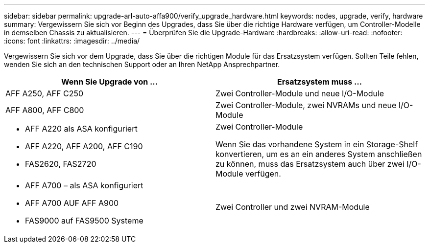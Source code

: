 ---
sidebar: sidebar 
permalink: upgrade-arl-auto-affa900/verify_upgrade_hardware.html 
keywords: nodes, upgrade, verify, hardware 
summary: Vergewissern Sie sich vor Beginn des Upgrades, dass Sie über die richtige Hardware verfügen, um Controller-Modelle in demselben Chassis zu aktualisieren. 
---
= Überprüfen Sie die Upgrade-Hardware
:hardbreaks:
:allow-uri-read: 
:nofooter: 
:icons: font
:linkattrs: 
:imagesdir: ../media/


[role="lead"]
Vergewissern Sie sich vor dem Upgrade, dass Sie über die richtigen Module für das Ersatzsystem verfügen. Sollten Teile fehlen, wenden Sie sich an den technischen Support oder an Ihren NetApp Ansprechpartner.

[cols="50,50"]
|===
| Wenn Sie Upgrade von ... | Ersatzsystem muss ... 


| AFF A250, AFF C250 | Zwei Controller-Module und neue I/O-Module 


| AFF A800, AFF C800 | Zwei Controller-Module, zwei NVRAMs und neue I/O-Module 


 a| 
* AFF A220 als ASA konfiguriert
* AFF A220, AFF A200, AFF C190
* FAS2620, FAS2720

 a| 
Zwei Controller-Module

Wenn Sie das vorhandene System in ein Storage-Shelf konvertieren, um es an ein anderes System anschließen zu können, muss das Ersatzsystem auch über zwei I/O-Module verfügen.



 a| 
* AFF A700 – als ASA konfiguriert
* AFF A700 AUF AFF A900
* FAS9000 auf FAS9500 Systeme

| Zwei Controller und zwei NVRAM-Module 
|===